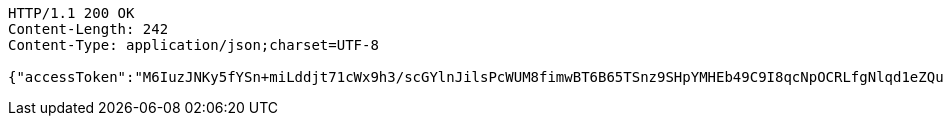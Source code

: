 [source,http,options="nowrap"]
----
HTTP/1.1 200 OK
Content-Length: 242
Content-Type: application/json;charset=UTF-8

{"accessToken":"M6IuzJNKy5fYSn+miLddjt71cWx9h3/scGYlnJilsPcWUM8fimwBT6B65TSnz9SHpYMHEb49C9I8qcNpOCRLfgNlqd1eZQup3yLhmSdqC+4Yps+3nVYV0bnmXZ/FCW5+zRsWU6PPWc5lQDsv5JbVd97eFtGQZZSlIjCnsoJlZiE=","expiresIn":7200,"accessUrl":"http://www.baidu.com"}
----